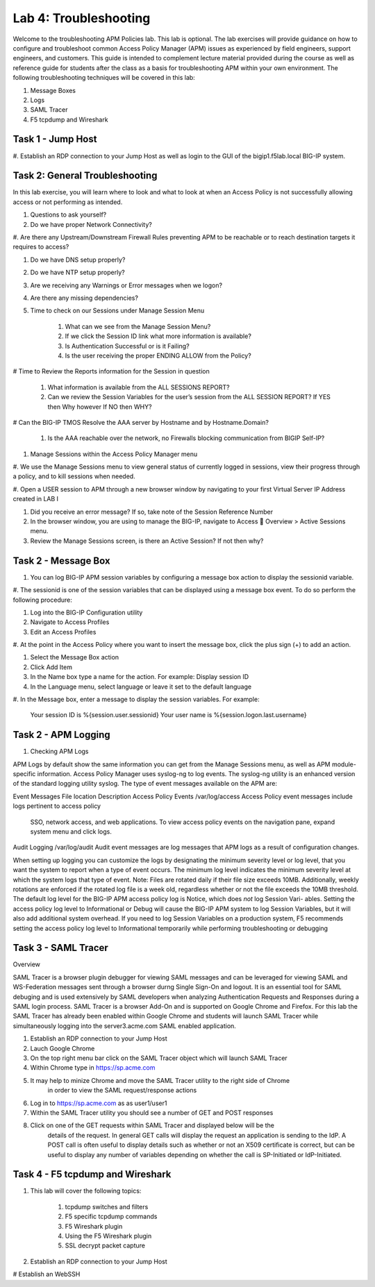 Lab 4: Troubleshooting
======================

Welcome to the troubleshooting APM Policies lab.  This lab is optional.
The lab exercises will provide guidance on how to configure and troubleshoot
common Access Policy Manager (APM) issues as experienced by field engineers,
support engineers, and customers.  This guide is intended to complement 
lecture material provided during the course as well as reference guide for 
students after the class as a basis for troubleshooting APM within your
own environment.  The following troubleshooting techniques will be covered
in this lab:

#.  Message Boxes
#.  Logs
#.  SAML Tracer
#.  F5 tcpdump and Wireshark


Task 1 - Jump Host
----------------------

#. Establish an RDP connection to your Jump Host as well as login to the GUI
of the bigip1.f5lab.local BIG-IP system.

Task 2: General Troubleshooting
------------------------
 
In this lab exercise, you will learn where to look and what to look at when an Access Policy 
is not successfully allowing access or not performing as intended.

#. Questions to ask yourself?

#. Do we have proper Network Connectivity?

#. Are there any Upstream/Downstream Firewall Rules preventing APM to be reachable or to reach destination
targets it requires to access?

#. Do we have DNS setup properly?

#. Do we have NTP setup properly?

#. Are we receiving any Warnings or Error messages when we logon?

#. Are there any missing dependencies?

#. Time to check on our Sessions under Manage Session Menu



    #. What can we see from the Manage Session Menu?
    #. If we click the Session ID link what more information is available?
    #. Is Authentication Successful or is it Failing?
    #. Is the user receiving the proper ENDING ALLOW from the Policy?
	
# Time to Review the Reports information for the Session in question

    #. What information is available from the ALL SESSIONS REPORT?
    #. Can we review the Session Variables for the user’s session from the ALL SESSION REPORT? If YES then Why however If NO then WHY?

# Can the BIG-IP TMOS Resolve the AAA server by Hostname and by Hostname.Domain?

    #. Is the AAA reachable over the network, no Firewalls blocking communication from BIGIP Self-IP?

#. Manage Sessions within the Access Policy Manager menu

#. We use the Manage Sessions menu to view general status of currently logged in sessions,
view their progress through a policy, and to kill sessions when needed.

#. Open a USER session to APM through a new browser window by navigating to your first Virtual
Server IP Address created in LAB I 

#. Did you receive an error message? If so, take note of the Session Reference Number

#. In the browser window, you are using to manage the BIG-IP, navigate to Access  Overview > Active Sessions menu.

#. Review the Manage Sessions screen, is there an Active Session? If not then why?


Task 2 - Message Box 
----------------------

#.  You can log BIG-IP APM session variables by configuring a message box action to display the sessionid variable.

#.  The sessionid is one of the session variables that can be displayed using a message box event.   To do so
perform the following procedure:

#.  Log into the BIG-IP Configuration utility

#.  Navigate to Access Profiles

#.  Edit an Access Profiles

#.  At the point in the Access Policy where you want to insert the message box, click the plus sign (+) to add
an action.

#.  Select the Message Box action

#.  Click Add Item

#.  In the Name box type a name for the action.  For example:   Display session ID

#.  In the Language menu, select language or leave it set to the default language

#.  In the Message box, enter a message to display the session variables.
For example:

	Your session ID is %{session.user.sessionid}
	Your user name is %{session.logon.last.username}
	

Task 2 - APM Logging 
----------------------
	
#. Checking APM Logs

APM Logs by default show the same information you can get from the Manage Sessions menu, as well as APM module-specific information.
Access Policy Manager uses syslog-ng to log events. The syslog-ng utility is an enhanced version of the standard logging utility syslog.
The type of event messages available on the APM are:


Event Messages					File location					Description
Access Policy Events			/var/log/access					Access Policy event messages include logs pertinent to access policy
																SSO, network access, and web applications.   To view access policy events
																on the navigation pane, expand system menu and click logs.
																
																
Audit Logging					/var/log/audit					Audit event messages are log messages that APM logs as a result of configuration changes.



When setting up logging you can customize the logs by designating the minimum severity level or log level,
that you want the system to report when a type of event occurs. The minimum log level indicates the minimum
severity level at which the system logs that type of event.  Note:  Files are rotated daily if their file size exceeds 10MB.
Additionally, weekly rotations are enforced if the rotated log file is a week old, regardless whether or not the file exceeds the 10MB threshold.
The default log level for the BIG-IP APM access policy log is Notice, which does *not* log Session Vari- ables. Setting the access policy log
level to Informational or Debug will cause the BIG-IP APM system to log Session Variables, but it will also add additional system overhead.
If you need to log Session Variables on a production system, F5 recommends setting the access policy log level to Informational temporarily
while performing troubleshooting or debugging


Task 3 - SAML Tracer
----------------------

Overview

SAML Tracer is a browser plugin debugger for viewing SAML messages and can be leveraged
for viewing SAML and WS-Federation messages sent through a browser durng Single Sign-On and logout.
It is an essential tool for SAML debuging and is used extensively by SAML developers when analyzing
Authentication Requests and Responses during a SAML login process.   SAML Tracer is a browser Add-On 
and is supported on Google Chrome and Firefox.    For this lab the SAML Tracer has already been 
enabled within Google Chrome and students will launch SAML Tracer while simultaneously logging into 
the server3.acme.com SAML enabled application.    


#.  Establish an RDP connection to your Jump Host

#.  Lauch Google Chrome

#.  On the top right menu bar click on the SAML Tracer object which will launch SAML Tracer

#.  Within Chrome type in https://sp.acme.com

#.  It may help to minize Chrome and move the SAML Tracer utility to the right side of Chrome
	in order to view the SAML request/response actions
	
#.  Log in to https://sp.acme.com as as user1/user1 

#.  Within the SAML Tracer utility you should see a number of GET and POST responses

#.  Click on one of the GET requests within SAML Tracer and displayed below will be the
	details of the request. In general GET calls will display the request an application 
	is sending to the IdP.   A POST call is often useful to display details such as whether 
	or not an X509 certificate is correct, but can be useful to display any number of variables
	depending on whether the call is SP-Initiated or IdP-Initiated.
	

Task 4 - F5 tcpdump and Wireshark
----------------------

#.  This lab will cover the following topics:

	#. tcpdump switches and filters
	#. F5 specific tcpdump commands
	#. F5 Wireshark plugin
	#. Using the F5 Wireshark plugin
	#. SSL decrypt packet capture
	
#.  Establish an RDP connection to your Jump Host

#	Establish an WebSSH 




































